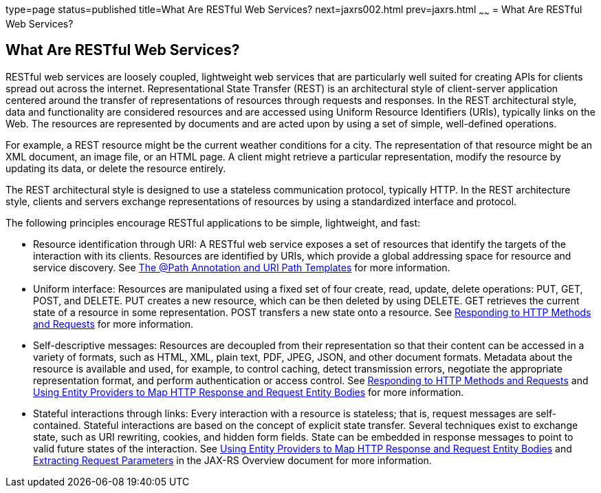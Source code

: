 type=page
status=published
title=What Are RESTful Web Services?
next=jaxrs002.html
prev=jaxrs.html
~~~~~~
= What Are RESTful Web Services?


[[GIJQY]]

[[what-are-restful-web-services]]
What Are RESTful Web Services?
------------------------------

RESTful web services are loosely coupled, lightweight web services that
are particularly well suited for creating APIs for clients spread out
across the internet. Representational State Transfer (REST) is an
architectural style of client-server application centered around the
transfer of representations of resources through requests and responses.
In the REST architectural style, data and functionality are considered
resources and are accessed using Uniform Resource Identifiers (URIs),
typically links on the Web. The resources are represented by documents
and are acted upon by using a set of simple, well-defined operations.

For example, a REST resource might be the current weather conditions for
a city. The representation of that resource might be an XML document, an
image file, or an HTML page. A client might retrieve a particular
representation, modify the resource by updating its data, or delete the
resource entirely.

The REST architectural style is designed to use a stateless
communication protocol, typically HTTP. In the REST architecture style,
clients and servers exchange representations of resources by using a
standardized interface and protocol.

The following principles encourage RESTful applications to be simple,
lightweight, and fast:

* Resource identification through URI: A RESTful web service exposes a
set of resources that identify the targets of the interaction with its
clients. Resources are identified by URIs, which provide a global
addressing space for resource and service discovery. See
link:jaxrs002.html#GINPW[The @Path Annotation and URI Path Templates] for
more information.
* Uniform interface: Resources are manipulated using a fixed set of four
create, read, update, delete operations: PUT, GET, POST, and DELETE. PUT
creates a new resource, which can be then deleted by using DELETE. GET
retrieves the current state of a resource in some representation. POST
transfers a new state onto a resource. See
link:jaxrs002.html#GIPYS[Responding to HTTP Methods and Requests] for
more information.
* Self-descriptive messages: Resources are decoupled from their
representation so that their content can be accessed in a variety of
formats, such as HTML, XML, plain text, PDF, JPEG, JSON, and other
document formats. Metadata about the resource is available and used, for
example, to control caching, detect transmission errors, negotiate the
appropriate representation format, and perform authentication or access
control. See link:jaxrs002.html#GIPYS[Responding to HTTP Methods and
Requests] and link:jaxrs002.html#GIPZE[Using Entity Providers to Map HTTP
Response and Request Entity Bodies] for more information.
* Stateful interactions through links: Every interaction with a resource
is stateless; that is, request messages are self-contained. Stateful
interactions are based on the concept of explicit state transfer.
Several techniques exist to exchange state, such as URI rewriting,
cookies, and hidden form fields. State can be embedded in response
messages to point to valid future states of the interaction. See
link:jaxrs002.html#GIPZE[Using Entity Providers to Map HTTP Response and
Request Entity Bodies] and link:jaxrs002.html#GIPZE[Extracting Request Parameters] in the JAX-RS Overview
document for more information.
